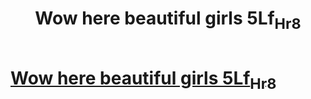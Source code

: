 #+TITLE: Wow here beautiful girls 5Lf_Hr_8

* [[http://guide-system.com/2k_As_F6_E3z][Wow here beautiful girls 5Lf_Hr_8]]
:PROPERTIES:
:Author: 9Ec__3Hp2Ga__4C
:Score: 1
:DateUnix: 1455486647.0
:DateShort: 2016-Feb-15
:END:
